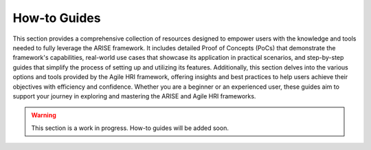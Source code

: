 .. _how-to-guides:

How-to Guides
=============

This section provides a comprehensive collection of resources designed to empower users with the knowledge and tools needed to fully leverage the ARISE framework.
It includes detailed Proof of Concepts (PoCs) that demonstrate the framework's capabilities, real-world use cases that showcase its application in practical scenarios, and step-by-step guides that simplify the process of setting up and utilizing its features.
Additionally, this section delves into the various options and tools provided by the Agile HRI framework, offering insights and best practices to help users achieve their objectives with efficiency and confidence. Whether you are a beginner or an experienced user, these guides aim to support your journey in exploring and mastering the ARISE and Agile HRI frameworks.

.. warning::

    This section is a work in progress. How-to guides will be added soon.
